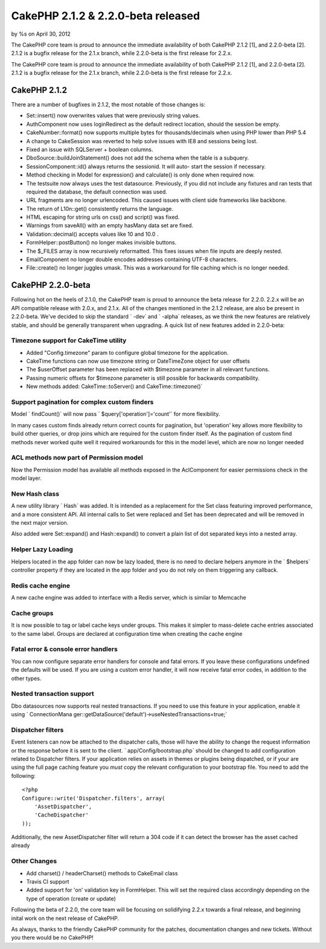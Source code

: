 CakePHP 2.1.2 & 2.2.0-beta released
===================================

by %s on April 30, 2012

The CakePHP core team is proud to announce the immediate availability
of both CakePHP 2.1.2 [1], and 2.2.0-beta [2]. 2.1.2 is a bugfix
release for the 2.1.x branch, while 2.2.0-beta is the first release
for 2.2.x.

The CakePHP core team is proud to announce the immediate availability
of both CakePHP 2.1.2 [1], and 2.2.0-beta [2]. 2.1.2 is a bugfix
release for the 2.1.x branch, while 2.2.0-beta is the first release
for 2.2.x.


CakePHP 2.1.2
-------------

There are a number of bugfixes in 2.1.2, the most notable of those
changes is:

+ Set::insert() now overwrites values that were previously string
  values.
+ AuthComponent now uses loginRedirect as the default redirect
  location, should the session be empty.
+ CakeNumber::format() now supports multiple bytes for
  thousands/decimals when using PHP lower than PHP 5.4
+ A change to CakeSession was reverted to help solve issues with IE8
  and sessions being lost.
+ Fixed an issue with SQLServer + boolean columns.
+ DboSource::buildJoinStatement() does not add the schema when the
  table is a subquery.
+ SessionComponent::id() always returns the sessionid. It will auto-
  start the session if necessary.
+ Method checking in Model for expression() and calculate() is only
  done when required now.
+ The testsuite now always uses the test datasource. Previously, if
  you did not include any fixtures and ran tests that required the
  database, the default connection was used.
+ URL fragments are no longer urlencoded. This caused issues with
  client side frameworks like backbone.
+ The return of L10n::get() consistently returns the language.
+ HTML escaping for string urls on css() and script() was fixed.
+ Warnings from saveAll() with an empty hasMany data set are fixed.
+ Validation::decimal() accepts values like 10 and 10.0 .
+ FormHelper::postButton() no longer makes invisible buttons.
+ The $_FILES array is now recursively reformatted. This fixes issues
  when file inputs are deeply nested.
+ EmailComponent no longer double encodes addresses containing UTF-8
  characters.
+ File::create() no longer juggles umask. This was a workaround for
  file caching which is no longer needed.



CakePHP 2.2.0-beta
------------------

Following hot on the heels of 2.1.0, the CakePHP team is proud to
announce the beta release for 2.2.0. 2.2.x will be an API compatible
release with 2.0.x, and 2.1.x. All of the changes mentioned in the
2.1.2 release, are also be present in 2.2.0-beta. We've decided to
skip the standard ` -dev` and ` -alpha` releases, as we think the new
features are relatively stable, and should be generally transparent
when upgrading. A quick list of new features added in 2.2.0-beta:


Timezone support for CakeTime utility
~~~~~~~~~~~~~~~~~~~~~~~~~~~~~~~~~~~~~

+ Added "Config.timezone" param to configure global timezone for the
  application.
+ CakeTime functions can now use timezone string or DateTimeZone
  object for user offsets
+ The $userOffset parameter has been replaced with $timezone parameter
  in all relevant functions.
+ Passing numeric offsets for $timezone parameter is still possible
  for backwards compatibility.
+ New methods added: CakeTime::toServer() and CakeTime::timezone()`



Support pagination for complex custom finders
~~~~~~~~~~~~~~~~~~~~~~~~~~~~~~~~~~~~~~~~~~~~~

Model ` findCount()` will now pass ` $query['operation']='count'` for
more flexibility.

In many cases custom finds already return correct counts for
pagination, but 'operation' key allows more flexibility to build other
queries, or drop joins which are required for the custom finder
itself. As the pagination of custom find methods never worked quite
well it required workarounds for this in the model level, which are
now no longer needed


ACL methods now part of Permission model
~~~~~~~~~~~~~~~~~~~~~~~~~~~~~~~~~~~~~~~~

Now the Permission model has available all methods exposed in the
AclComponent for easier permissions check in the model layer.


New Hash class
~~~~~~~~~~~~~~

A new utility library ` Hash` was added. It is intended as a
replacement for the Set class featuring improved performance, and a
more consistent API. All internal calls to Set were replaced and Set
has been deprecated and will be removed in the next major version.

Also added were Set::expand() and Hash::expand() to convert a plain
list of dot separated keys into a nested array.


Helper Lazy Loading
~~~~~~~~~~~~~~~~~~~

Helpers located in the app folder can now be lazy loaded, there is no
need to declare helpers anymore in the ` $helpers` controller property
if they are located in the app folder and you do not rely on them
triggering any callback.


Redis cache engine
~~~~~~~~~~~~~~~~~~

A new cache engine was added to interface with a Redis server, which
is similar to Memcache


Cache groups
~~~~~~~~~~~~

It is now possible to tag or label cache keys under groups. This makes
it simpler to mass-delete cache entries associated to the same label.
Groups are declared at configuration time when creating the cache
engine


Fatal error & console error handlers
~~~~~~~~~~~~~~~~~~~~~~~~~~~~~~~~~~~~

You can now configure separate error handlers for console and fatal
errors. If you leave these configurations undefined the defaults will
be used. If you are using a custom error handler, it will now receive
fatal error codes, in addition to the other types.


Nested transaction support
~~~~~~~~~~~~~~~~~~~~~~~~~~

Dbo datasources now supports real nested transactions. If you need to
use this feature in your application, enable it using ` ConnectionMana
ger::getDataSource('default')->useNestedTransactions=true;`


Dispatcher filters
~~~~~~~~~~~~~~~~~~

Event listeners can now be attached to the dispatcher calls, those
will have the ability to change the request information or the
response before it is sent to the client. ` app/Config/bootstrap.php`
should be changed to add configuration related to Dispatcher filters.
If your application relies on assets in themes or plugins being
dispatched, or if your are using the full page caching feature you
*must* copy the relevant configuration to your bootstrap file. You
need to add the following:

::

    <?php
    Configure::write('Dispatcher.filters', array(
        'AssetDispatcher',
        'CacheDispatcher'
    ));

Additionally, the new AssetDispatcher filter will return a 304 code if
it can detect the browser has the asset cached already


Other Changes
~~~~~~~~~~~~~

+ Add charset() / headerCharset() methods to CakeEmail class
+ Travis CI support
+ Added support for 'on' validation key in FormHelper. This will set
  the required class accordingly depending on the type of operation
  (create or update)

Following the beta of 2.2.0, the core team will be focusing on
solidifying 2.2.x towards a final release, and beginning inital work
on the next release of CakePHP.

As always, thanks to the friendly CakePHP community for the patches,
documentation changes and new tickets. Without you there would be no
CakePHP!


.. meta::
    :title: CakePHP 2.1.2 & 2.2.0-beta released
    :description: CakePHP Article related to release,CakePHP,News
    :keywords: release,CakePHP,News
    :copyright: Copyright 2012 
    :category: news

